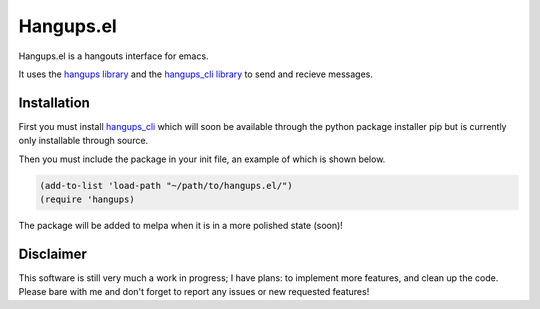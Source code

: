 ============
 Hangups.el
============

Hangups.el is a hangouts interface for emacs.

It uses the `hangups library <https://github.com/tdryer/hangups>`_ and
the `hangups_cli library <https://github.com/jtamagnan/hangups_cli>`_
to send and recieve messages.

Installation
------------

First you must install `hangups_cli
<https://github.com/jtamagnan/hangups_cli>`_ which will soon be
available through the python package installer pip but is currently
only installable through source.

Then you must include the package in your init file, an example of
which is shown below.

.. code-block:: lisp

   (add-to-list 'load-path "~/path/to/hangups.el/")
   (require 'hangups)

The package will be added to melpa when it is in a more polished state (soon)!

Disclaimer
----------

This software is still very much a work in progress; I have plans: to
implement more features, and clean up the code. Please bare with me
and don't forget to report any issues or new requested features!
